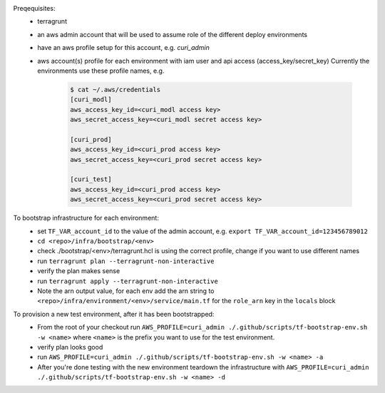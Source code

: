 Preqequisites:
  * terragrunt
  * an aws admin account that will be used to assume role of the different deploy environments  
  * have an aws profile setup for this account, e.g. `curi_admin`
  * aws account(s) profile for each environment with iam user and api access (access_key/secret_key)
    Currently the environments use these profile names, e.g.

      .. code-block:: bash

        $ cat ~/.aws/credentials
        [curi_modl]
        aws_access_key_id=<curi_modl access key>
        aws_secret_access_key=<curi_modl secret access key>

        [curi_prod]
        aws_access_key_id=<curi_prod access key>
        aws_secret_access_key=<curi_prod secret access key>

        [curi_test]
        aws_access_key_id=<curi_prod access key>
        aws_secret_access_key=<curi_prod secret access key>

To bootstrap infrastructure for each environment:
  * set ``TF_VAR_account_id`` to the value of the admin account, e.g. ``export TF_VAR_account_id=123456789012``
  * ``cd <repo>/infra/bootstrap/<env>``
  * check ./bootstrap/<env>/terragrunt.hcl is using the correct profile, change if you want to use different names
  * run ``terragrunt plan --terragrunt-non-interactive``
  * verify the plan makes sense
  * run ``terragrunt apply --terragrunt-non-interactive``
  * Note the arn output value, for each env add the arn string to
    ``<repo>/infra/environment/<env>/service/main.tf`` for the ``role_arn`` key in the ``locals`` block


To provision a new test environment, after it has been bootstrapped:
  * From the root of your checkout run ``AWS_PROFILE=curi_admin ./.github/scripts/tf-bootstrap-env.sh -w <name>``
    where ``<name>`` is the prefix you want to use for the test environment.
  * verify plan looks good
  * run ``AWS_PROFILE=curi_admin ./.github/scripts/tf-bootstrap-env.sh -w <name> -a``
  * After you're done testing with the new environment teardown the infrastructure with
    ``AWS_PROFILE=curi_admin ./.github/scripts/tf-bootstrap-env.sh -w <name> -d``
